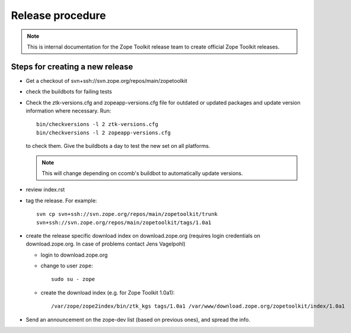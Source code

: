 Release procedure
=================

.. note::

   This is internal documentation for the Zope Toolkit release team
   to create official Zope Toolkit releases.

Steps for creating a new release
--------------------------------

- Get a checkout of svn+ssh://svn.zope.org/repos/main/zopetoolkit

- check the buildbots for failing tests

- Check the ztk-versions.cfg and zopeapp-versions.cfg file for outdated or
  updated packages and update version information where necessary. Run::

    bin/checkversions -l 2 ztk-versions.cfg
    bin/checkversions -l 2 zopeapp-versions.cfg

  to check them. Give the buildbots a day to test the new set on all platforms.

  .. note::

     This will change depending on ccomb's buildbot to automatically update
     versions.

- review index.rst

- tag the release. For example::

    svn cp svn+ssh://svn.zope.org/repos/main/zopetoolkit/trunk
    svn+ssh://svn.zope.org/repos/main/zopetoolkit/tags/1.0a1

- create the release specific download index on download.zope.org
  (requires login credentials on download.zope.org. In case of
  problems contact Jens Vagelpohl)

  - login to download.zope.org

  - change to user ``zope``::

     sudo su - zope

  - create the download index (e.g. for Zope Toolkit 1.0a1)::

    /var/zope/zope2index/bin/ztk_kgs tags/1.0a1 /var/www/download.zope.org/zopetoolkit/index/1.0a1

- Send an announcement on the zope-dev list (based on previous ones), and spread
  the info.
